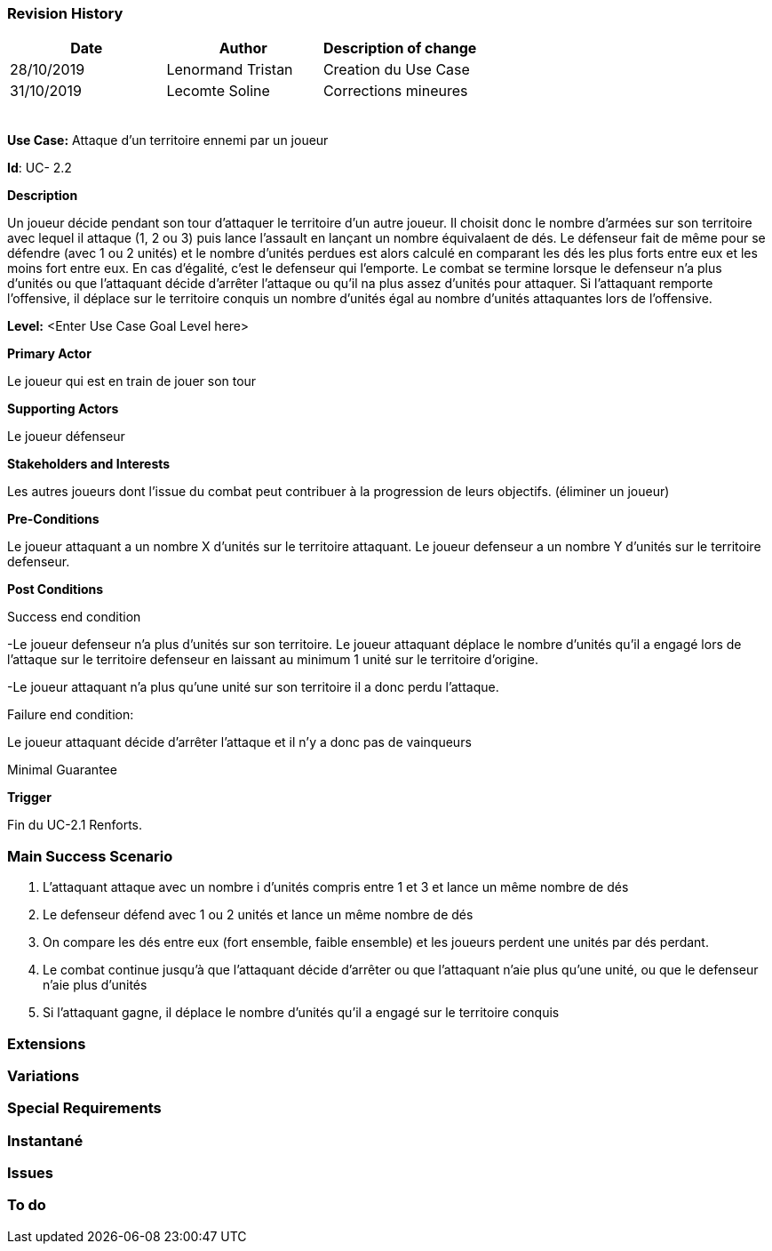 === Revision History +

[cols=",,",options="header",]
|===
|Date |Author |Description of change
|28/10/2019 | Lenormand Tristan | Creation du Use Case
|31/10/2019 | Lecomte Soline | Corrections mineures
| | |
| | |
| | |
| | |
| | |
|===

*Use Case:* Attaque d'un territoire ennemi par un joueur


*Id*: UC- 2.2


*Description*

Un joueur décide pendant son tour d'attaquer le territoire d'un autre joueur.
Il choisit donc le nombre d'armées sur son territoire avec lequel il attaque (1, 2 ou 3) puis
lance l'assault en lançant un nombre équivalaent de dés. Le défenseur fait de même pour se défendre (avec 1 ou 2 unités)
et le nombre d'unités perdues est alors calculé en comparant les dés les plus forts entre eux et les moins fort entre eux.
En cas d'égalité, c'est le defenseur qui l'emporte. Le combat se termine lorsque le defenseur n'a
plus d'unités ou que l'attaquant décide d'arrêter l'attaque ou qu'il na plus assez d'unités pour attaquer.
Si l'attaquant remporte l'offensive, il déplace sur le territoire conquis un nombre d'unités égal au nombre d'unités attaquantes lors de l'offensive.


*Level:* <Enter Use Case Goal Level here>


*Primary Actor*

Le joueur qui est en train de jouer son tour

*Supporting Actors*

Le joueur défenseur

*Stakeholders and Interests*

Les autres joueurs dont l'issue du combat peut contribuer à la progression de leurs objectifs. (éliminer un joueur)


*Pre-Conditions*

Le joueur attaquant a un nombre X d'unités sur le territoire attaquant.
Le joueur defenseur a un nombre Y d'unités sur le territoire defenseur.


*Post Conditions*

[.underline]#Success end condition#

-Le joueur defenseur n'a plus d'unités sur son territoire. Le joueur attaquant déplace le nombre d'unités qu'il a engagé
lors de l'attaque sur le territoire defenseur en laissant au minimum 1 unité sur le territoire d'origine.

-Le joueur attaquant n'a plus qu'une unité sur son territoire il a donc perdu l'attaque.

[.underline]#Failure end condition#:

Le joueur attaquant décide d'arrêter l'attaque et il n'y a donc pas de vainqueurs


[.underline]#Minimal Guarantee#

*Trigger*

Fin du UC-2.1 Renforts.

=== Main Success Scenario

[arabic]
. L'attaquant attaque avec un nombre i d'unités compris entre 1 et 3 et lance un même nombre de dés
. Le defenseur défend avec 1 ou 2 unités et lance un même nombre de dés
. On compare les dés entre eux (fort ensemble, faible ensemble) et les joueurs perdent une unités par dés perdant.
. Le combat continue jusqu'à que l'attaquant décide d'arrêter ou que l'attaquant n'aie plus qu'une unité, ou que le defenseur n'aie plus d'unités
. Si l'attaquant gagne, il déplace le nombre d'unités qu'il a engagé sur le territoire conquis

=== Extensions



=== Variations



=== Special Requirements 


=== Instantané


=== Issues 



=== To do

